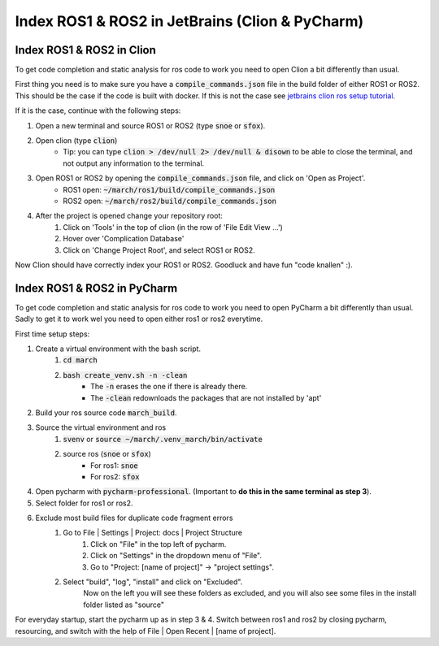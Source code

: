 .. _ros-cpp-clion:

Index ROS1 & ROS2 in JetBrains (Clion & PyCharm)
================================================


Index ROS1 & ROS2 in Clion
^^^^^^^^^^^^^^^^^^^^^^^^^^
To get code completion and static analysis for ros code to work you need to open Clion a bit differently than usual.

First thing you need is to make sure you have a :code:`compile_commands.json` file in the build folder of either ROS1
or ROS2. This should be the case if the code is built with docker. If this is not the case see
`jetbrains clion ros setup tutorial <https://www.jetbrains.com/help/clion/ros-setup-tutorial.html>`_.

If it is the case, continue with the following steps:

#. Open a new terminal and source ROS1 or ROS2 (type :code:`snoe` or :code:`sfox`).
#. Open clion (type :code:`clion`)
    * Tip: you can type :code:`clion > /dev/null 2> /dev/null & disown` to be able to close the terminal, and not output any information to the terminal.
#. Open ROS1 or ROS2 by opening the :code:`compile_commands.json` file, and click on 'Open as Project'.
    * ROS1 open: :code:`~/march/ros1/build/compile_commands.json`
    * ROS2 open: :code:`~/march/ros2/build/compile_commands.json`
#. After the project is opened change your repository root:
    #. Click on 'Tools' in the top of clion (in the row of 'File Edit View ...')
    #. Hover over 'Complication Database'
    #. Click on 'Change Project Root', and select ROS1 or ROS2.

Now Clion should have correctly index your ROS1 or ROS2. Goodluck and have fun "code knallen" :).

Index ROS1 & ROS2 in PyCharm
^^^^^^^^^^^^^^^^^^^^^^^^^^^^
To get code completion and static analysis for ros code to work you need to open PyCharm a bit differently than usual.
Sadly to get it to work wel you need to open either ros1 or ros2 everytime.

First time setup steps:

#. Create a virtual environment with the bash script.
    #. :code:`cd march`
    #. :code:`bash create_venv.sh -n -clean`
        * The :code:`-n` erases the one if there is already there.
        * The :code:`-clean` redownloads the packages that are not installed by 'apt'
#. Build your ros source code :code:`march_build`.
#. Source the virtual environment and ros
    #. :code:`svenv` or :code:`source ~/march/.venv_march/bin/activate`
    #. source ros (:code:`snoe` or :code:`sfox`)
        * For ros1: :code:`snoe`
        * For ros2: :code:`sfox`
#. Open pycharm with :code:`pycharm-professional`. (Important to **do this in the same terminal as step 3**).
#. Select folder for ros1 or ros2.
#. Exclude most build files for duplicate code fragment errors
    #. Go to File | Settings | Project: docs | Project Structure
        #. Click on "File" in the top left of pycharm.
        #. Click on "Settings" in the dropdown menu of "File".
        #. Go to "Project: [name of project]" -> "project settings".
    #. Select "build", "log", "install" and click on "Excluded".
        Now on the left you will see these folders as excluded,
        and you will also see some files in the install folder listed as "source"

For everyday startup, start the pycharm up as in step 3 & 4.
Switch between ros1 and ros2 by closing pycharm, resourcing, and switch with the help of File | Open Recent | [name of project].

